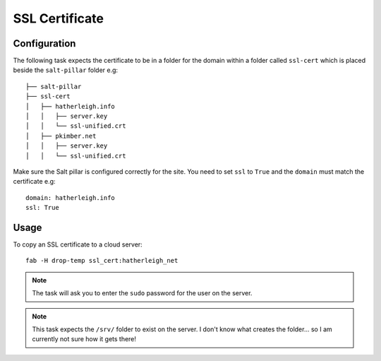 SSL Certificate
***************

Configuration
=============

The following task expects the certificate to be in a folder for the domain
within a folder called ``ssl-cert`` which is placed beside the ``salt-pillar``
folder e.g:

::

  ├── salt-pillar
  ├── ssl-cert
  │   ├── hatherleigh.info
  │   │   ├── server.key
  │   │   └── ssl-unified.crt
  │   ├── pkimber.net
  │   │   ├── server.key
  │   │   └── ssl-unified.crt

Make sure the Salt pillar is configured correctly for the site.  You need to
set ``ssl`` to ``True`` and the ``domain`` must match the certificate e.g:

::

  domain: hatherleigh.info
  ssl: True

Usage
=====

To copy an SSL certificate to a cloud server:

::

  fab -H drop-temp ssl_cert:hatherleigh_net

.. note:: The task will ask you to enter the ``sudo`` password for the user on
  the server.

.. note:: This task expects the ``/srv/`` folder to exist on the server.  I
  don't know what creates the folder... so I am currently not sure how it gets
  there!
